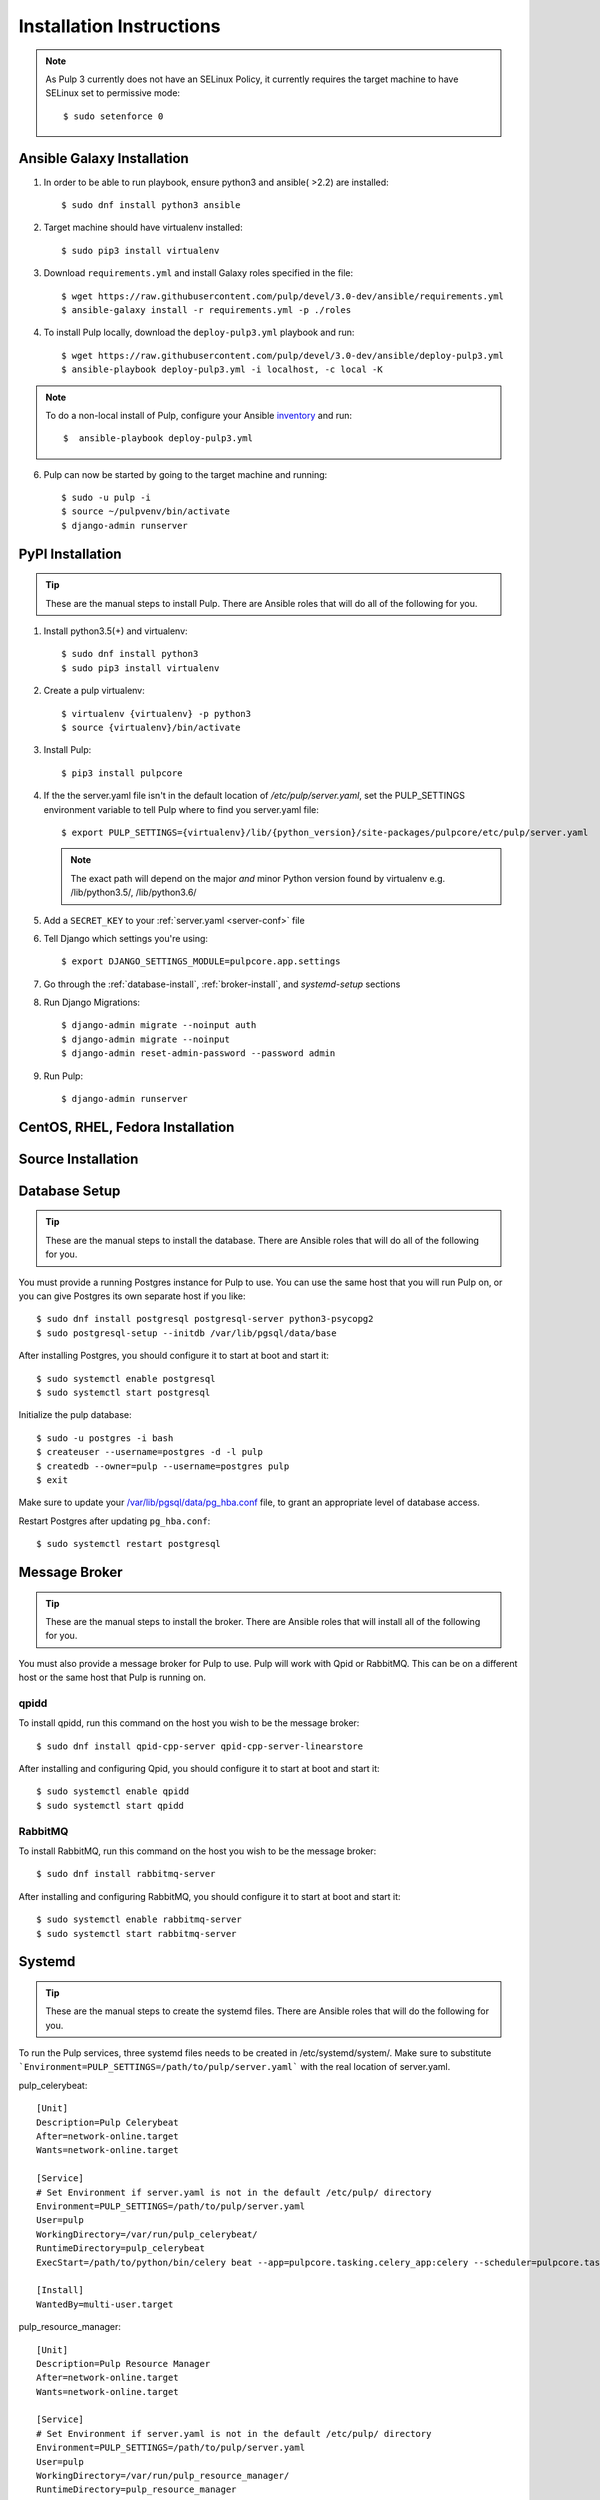 Installation Instructions
=========================

.. note::

    As Pulp 3 currently does not have an SELinux Policy, it currently requires the target
    machine to have SELinux set to permissive mode::

    $ sudo setenforce 0

Ansible Galaxy Installation
---------------------------

1. In order to be able to run playbook, ensure python3 and ansible( >2.2) are installed::

   $ sudo dnf install python3 ansible

2. Target machine should have virtualenv installed::

   $ sudo pip3 install virtualenv

3. Download ``requirements.yml`` and install Galaxy roles specified in the file::

   $ wget https://raw.githubusercontent.com/pulp/devel/3.0-dev/ansible/requirements.yml
   $ ansible-galaxy install -r requirements.yml -p ./roles

4. To install Pulp locally, download the ``deploy-pulp3.yml`` playbook and run::

   $ wget https://raw.githubusercontent.com/pulp/devel/3.0-dev/ansible/deploy-pulp3.yml
   $ ansible-playbook deploy-pulp3.yml -i localhost, -c local -K

.. note::

    To do a non-local install of Pulp, configure your Ansible
    `inventory <http://docs.ansible.com/ansible/latest/intro_inventory.html>`_
    and run::

    $  ansible-playbook deploy-pulp3.yml

6. Pulp can now be started by going to the target machine and running::

   $ sudo -u pulp -i
   $ source ~/pulpvenv/bin/activate
   $ django-admin runserver

PyPI Installation
-----------------

.. tip::

    These are the manual steps to install Pulp. There are Ansible roles that will do all
    of the following for you.

1. Install python3.5(+) and virtualenv::

   $ sudo dnf install python3
   $ sudo pip3 install virtualenv

2. Create a pulp virtualenv::

   $ virtualenv {virtualenv} -p python3
   $ source {virtualenv}/bin/activate

3. Install Pulp::

   $ pip3 install pulpcore

4. If the the server.yaml file isn't in the default location of `/etc/pulp/server.yaml`, set the
   PULP_SETTINGS environment variable to tell Pulp where to find you server.yaml file::

   $ export PULP_SETTINGS={virtualenv}/lib/{python_version}/site-packages/pulpcore/etc/pulp/server.yaml

   .. note::

       The exact path will depend on the major *and* minor Python version found by virtualenv e.g.
       /lib/python3.5/, /lib/python3.6/


5. Add a ``SECRET_KEY`` to your :ref:`server.yaml <server-conf>` file

6. Tell Django which settings you're using::

   $ export DJANGO_SETTINGS_MODULE=pulpcore.app.settings

7. Go through the  :ref:`database-install`, :ref:`broker-install`, and `systemd-setup` sections

8. Run Django Migrations::

   $ django-admin migrate --noinput auth
   $ django-admin migrate --noinput
   $ django-admin reset-admin-password --password admin

9. Run Pulp::

   $ django-admin runserver

CentOS, RHEL, Fedora Installation
---------------------------------

Source Installation
-------------------

.. _database-install:

Database Setup
--------------

.. tip::

    These are the manual steps to install the database. There are Ansible roles that will do all
    of the following for you.

You must provide a running Postgres instance for Pulp to use. You can use the same host that you
will run Pulp on, or you can give Postgres its own separate host if you like::

   $ sudo dnf install postgresql postgresql-server python3-psycopg2
   $ sudo postgresql-setup --initdb /var/lib/pgsql/data/base

After installing Postgres, you should configure it to start at boot and start it::

   $ sudo systemctl enable postgresql
   $ sudo systemctl start postgresql

Initialize the pulp database::

   $ sudo -u postgres -i bash
   $ createuser --username=postgres -d -l pulp
   $ createdb --owner=pulp --username=postgres pulp
   $ exit

Make sure to update your `/var/lib/pgsql/data/pg_hba.conf
<https://www.postgresql.org/docs/9.1/static/auth-pg-hba-conf.html>`_ file, to grant an appropriate
level of database access.

Restart Postgres after updating ``pg_hba.conf``::

   $ sudo systemctl restart postgresql

.. _broker-install:

Message Broker
--------------

.. tip::

    These are the manual steps to install the broker. There are Ansible roles that will install all
    of the following for you.

You must also provide a message broker for Pulp to use. Pulp will work with Qpid or RabbitMQ.
This can be on a different host or the same host that Pulp is running on.


qpidd
^^^^^

To install qpidd, run this command on the host you wish to be the message broker::

   $ sudo dnf install qpid-cpp-server qpid-cpp-server-linearstore

After installing and configuring Qpid, you should configure it to start at boot and start it::

   $ sudo systemctl enable qpidd
   $ sudo systemctl start qpidd


RabbitMQ
^^^^^^^^

To install RabbitMQ, run this command on the host you wish to be the message broker::

   $ sudo dnf install rabbitmq-server

After installing and configuring RabbitMQ, you should configure it to start at boot and start it::

   $ sudo systemctl enable rabbitmq-server
   $ sudo systemctl start rabbitmq-server

.. _systemd-setup:

Systemd
-------

.. tip::

    These are the manual steps to create the systemd files. There are Ansible roles that will do
    the following for you.


To run the Pulp services, three systemd files needs to be created in /etc/systemd/system/. Make
sure to substitute ```Environment=PULP_SETTINGS=/path/to/pulp/server.yaml``` with the real location
of server.yaml.

pulp_celerybeat::

    [Unit]
    Description=Pulp Celerybeat
    After=network-online.target
    Wants=network-online.target

    [Service]
    # Set Environment if server.yaml is not in the default /etc/pulp/ directory
    Environment=PULP_SETTINGS=/path/to/pulp/server.yaml
    User=pulp
    WorkingDirectory=/var/run/pulp_celerybeat/
    RuntimeDirectory=pulp_celerybeat
    ExecStart=/path/to/python/bin/celery beat --app=pulpcore.tasking.celery_app:celery --scheduler=pulpcore.tasking.services.scheduler.Scheduler

    [Install]
    WantedBy=multi-user.target

pulp_resource_manager::

    [Unit]
    Description=Pulp Resource Manager
    After=network-online.target
    Wants=network-online.target

    [Service]
    # Set Environment if server.yaml is not in the default /etc/pulp/ directory
    Environment=PULP_SETTINGS=/path/to/pulp/server.yaml
    User=pulp
    WorkingDirectory=/var/run/pulp_resource_manager/
    RuntimeDirectory=pulp_resource_manager
    ExecStart=/path/to/python/bin/celery worker -A pulpcore.tasking.celery_app:celery -n resource_manager@%%h\
              -Q resource_manager -c 1 --events --umask 18\
              --pidfile=/var/run/pulp_resource_manager/resource_manager.pid

    [Install]
    WantedBy=multi-user.target


pulp_worker@::

    [Unit]
    Description=Pulp Celery Worker
    After=network-online.target
    Wants=network-online.target

    [Service]
    # Set Environment if server.yaml is not in the default /etc/pulp/ directory
    Environment=PULP_SETTINGS=/path/to/pulp/server.yaml
    User=pulp
    WorkingDirectory=/var/run/pulp_worker_%i/
    RuntimeDirectory=pulp_worker_%i
    ExecStart=/path/to/python/bin/celery worker -A pulpcore.tasking.celery_app:celery\
              -n reserved_resource_worker_%i@%%h -c 1 --events --umask 18\
              --pidfile=/var/run/pulp_worker_%i/reserved_resource_worker_%i.pid

    [Install]
    WantedBy=multi-user.target

These services can then be started by running::

    sudo systemctl start pulp_celerybeat
    sudo systemctl start pulp_resource_manager
    sudo systemctl start pulp_worker@1
    sudo systemctl start pulp_worker@2

